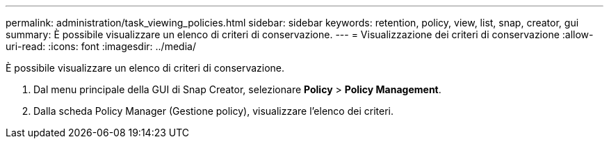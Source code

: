 ---
permalink: administration/task_viewing_policies.html 
sidebar: sidebar 
keywords: retention, policy, view, list, snap, creator, gui 
summary: È possibile visualizzare un elenco di criteri di conservazione. 
---
= Visualizzazione dei criteri di conservazione
:allow-uri-read: 
:icons: font
:imagesdir: ../media/


[role="lead"]
È possibile visualizzare un elenco di criteri di conservazione.

. Dal menu principale della GUI di Snap Creator, selezionare *Policy* > *Policy Management*.
. Dalla scheda Policy Manager (Gestione policy), visualizzare l'elenco dei criteri.

